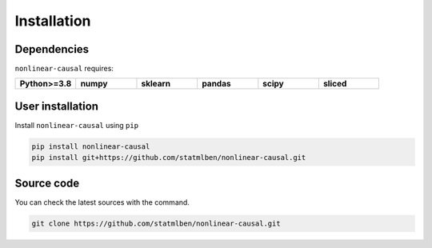 Installation
============

Dependencies
------------

``nonlinear-causal`` requires:

.. list-table::
   :widths: 30 30 30 30 30 30
   :header-rows: 0

   * - **Python>=3.8**
     - **numpy**
     - **sklearn**
     - **pandas**
     - **scipy**
     - **sliced**


User installation
-----------------

Install ``nonlinear-causal`` using ``pip``

.. code:: bash

	pip install nonlinear-causal
	pip install git+https://github.com/statmlben/nonlinear-causal.git


Source code
-----------

You can check the latest sources with the command.

.. code:: bash
	
	git clone https://github.com/statmlben/nonlinear-causal.git

